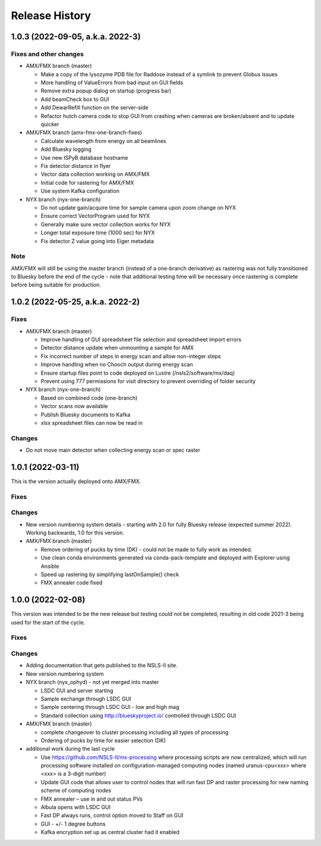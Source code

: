 =================
 Release History
=================

1.0.3 (2022-09-05, a.k.a. 2022-3)
=================================

Fixes and other changes
-----------------------
* AMX/FMX branch (master)

  * Make a copy of the lysozyme PDB file for Raddose instead of a symlink to prevent Globus issues
  * More handling of ValueErrors from bad input on GUI fields
  * Remove extra popup dialog on startup (progress bar)
  * Add beamCheck box to GUI
  * Add DewarRefill function on the server-side
  * Refactor hutch camera code to stop GUI from crashing when cameras are broken/absent and to update quicker

* AMX/FMX branch (amx-fmx-one-branch-fixes)

  * Calculate wavelength from energy on all beamlines
  * Add Bluesky logging
  * Use new ISPyB database hostname
  * Fix detector distance in flyer
  * Vector data collection working on AMX/FMX
  * Initial code for rastering for AMX/FMX
  * Use system Kafka configuration

* NYX branch (nyx-one-branch)

  * Do not update gain/acquire time for sample camera upon zoom change on NYX
  * Ensure correct VectorProgram used for NYX
  * Generally make sure vector collection works for NYX
  * Longer total exposure time (1000 sec) for NYX
  * Fix detector Z value going into Eiger metadata

Note
----
AMX/FMX will still be using the master branch (instead of a one-branch derivative) as rastering was not fully transitioned to Bluesky before the end of the cycle - note that additional testing time will be necessary once rastering is complete before being suitable for production.

1.0.2 (2022-05-25, a.k.a. 2022-2)
=================================

Fixes
-----
* AMX/FMX branch (master)

  * Improve handling of GUI spreadsheet file selection and spreadsheet import errors
  * Detector distance update when unmounting a sample for AMX
  * Fix incorrect number of steps in energy scan and allow non-integer steps
  * Improve handling when no Chooch output during energy scan
  * Ensure startup files point to code deployed on Lustre (/nsls2/software/mx/daq)
  * Prevent using 777 permissions for visit directory to prevent overriding of
    folder security

* NYX branch (nyx-one-branch)

  * Based on combined code (one-branch)
  * Vector scans now available
  * Publish Bluesky documents to Kafka
  * xlsx spreadsheet files can now be read in

Changes
-------
* Do not move main detector when collecting energy scan or spec raster

1.0.1 (2022-03-11)
==================

This is the version actually deployed onto AMX/FMX.

Fixes
-----

Changes
-------
* New version numbering system details - starting with 2.0 for fully Bluesky release (expected summer 2022). Working backwards, 1.0 for this version.
* AMX/FMX branch (master)

  * Remove ordering of pucks by time (DK) - could not be made to fully work as intended.
  * Use clean conda environments generated via conda-pack-template and deployed with Explorer using Ansible
  * Speed up rastering by simplifying lastOnSample() check
  * FMX annealer code fixed


1.0.0 (2022-02-08)
==================

This version was intended to be the new release but testing could not be completed, resulting in old code 2021-3 being used for the start of the cycle.

Fixes
-----

Changes
-------

* Adding documentation that gets published to the NSLS-II site.
* New version numbering system
* NYX branch (nyx_ophyd) - not yet merged into master

  * LSDC GUI and server starting 
  * Sample exchange through LSDC GUI 
  * Sample centering through LSDC GUI - low and high mag 
  * Standard collection using http://blueskyproject.io/ controlled through LSDC GUI

* AMX/FMX branch (master)

  * complete changeover to cluster processing including all types of processing
  * Ordering of pucks by time for easier selection (DK)

* additional work during the last cycle

  * Use https://github.com/NSLS-II/mx-processing where processing scripts are now centralized, which will run processing software installed on configuration-managed computing nodes (named uranus-cpu<xxx> where <xxx> is a 3-digit number)
  * Update GUI code that allows user to control nodes that will run fast DP and raster processing for new naming scheme of computing nodes
  * FMX annealer – use in and out status PVs 
  * Albula opens with LSDC GUI 
  * Fast DP always runs, control option moved to Staff on GUI 
  * GUI - +/- 1 degree buttons 
  * Kafka encryption set up as central cluster had it enabled 
